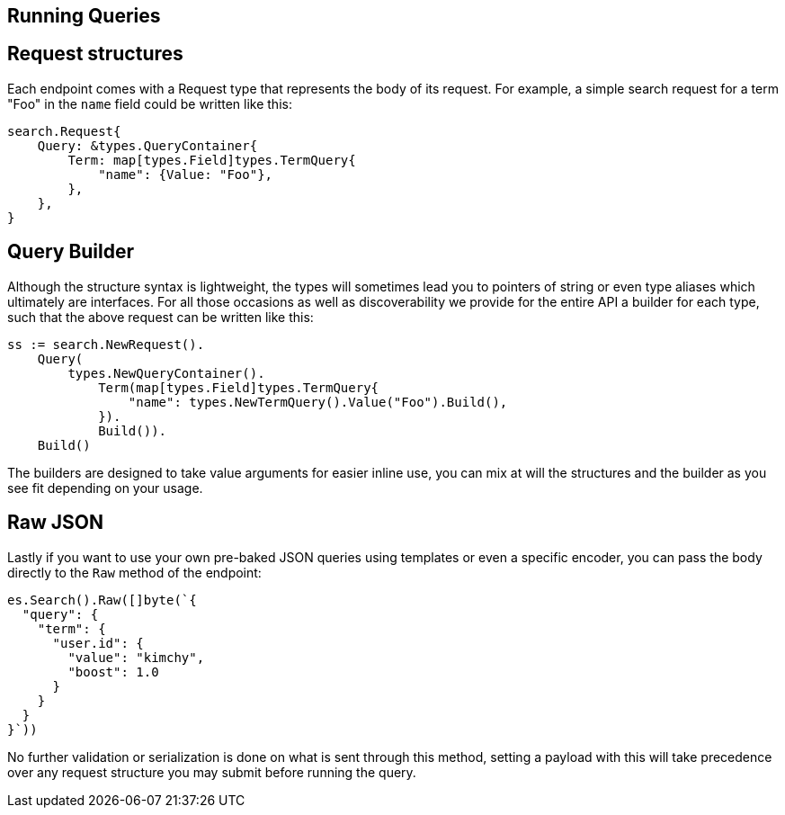 
[runningqueries]
== Running Queries

## Request structures

Each endpoint comes  with a Request type that represents the body of its request.
For example, a simple search request for a term "Foo" in the `name` field could be written like this:

[source,go]
-----
search.Request{
    Query: &types.QueryContainer{
        Term: map[types.Field]types.TermQuery{
            "name": {Value: "Foo"},
        },
    },
}
-----

## Query Builder

Although the structure syntax is lightweight, the types will sometimes lead you to pointers of string or even type aliases which ultimately are interfaces.
For all those occasions as well as discoverability we provide for the entire API a builder for each type, such that the above request can be written like this:

[source,go]
-----
ss := search.NewRequest().
    Query(
        types.NewQueryContainer().
            Term(map[types.Field]types.TermQuery{
                "name": types.NewTermQuery().Value("Foo").Build(),
            }).
            Build()).
    Build()
-----

The builders are designed to take value arguments for easier inline use, you can mix at will the structures and the builder as you see fit depending on your usage.

## Raw JSON

Lastly if you want to use your own pre-baked JSON queries using templates or even a specific encoder, you can pass the body directly to the `Raw` method of the endpoint:
[source,go]
-----
es.Search().Raw([]byte(`{
  "query": {
    "term": {
      "user.id": {
        "value": "kimchy",
        "boost": 1.0
      }
    }
  }
}`))
-----

No further validation or serialization is done on what is sent through this method, setting a payload with this will take precedence over any request structure you may submit before running the query.
